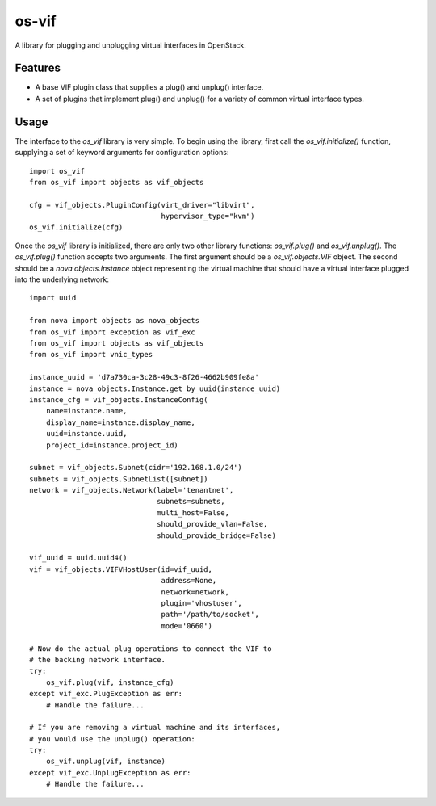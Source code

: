 ======
os-vif
======

A library for plugging and unplugging virtual interfaces in OpenStack.

Features
--------

* A base VIF plugin class that supplies a plug() and unplug() interface.
* A set of plugins that implement plug() and unplug() for a variety
  of common virtual interface types.

Usage
-----

The interface to the `os_vif` library is very simple. To begin using the
library, first call the `os_vif.initialize()` function, supplying a set of
keyword arguments for configuration options::

    import os_vif
    from os_vif import objects as vif_objects

    cfg = vif_objects.PluginConfig(virt_driver="libvirt",
                                   hypervisor_type="kvm")
    os_vif.initialize(cfg)

Once the `os_vif` library is initialized, there are only two other library
functions: `os_vif.plug()` and `os_vif.unplug()`. The `os_vif.plug()` function
accepts two arguments. The first argument should be a `os_vif.objects.VIF`
object. The second should be a `nova.objects.Instance` object representing
the virtual machine that should have a virtual interface plugged into the
underlying network::

    import uuid

    from nova import objects as nova_objects
    from os_vif import exception as vif_exc
    from os_vif import objects as vif_objects
    from os_vif import vnic_types

    instance_uuid = 'd7a730ca-3c28-49c3-8f26-4662b909fe8a'
    instance = nova_objects.Instance.get_by_uuid(instance_uuid)
    instance_cfg = vif_objects.InstanceConfig(
        name=instance.name,
	display_name=instance.display_name,
	uuid=instance.uuid,
	project_id=instance.project_id)

    subnet = vif_objects.Subnet(cidr='192.168.1.0/24')
    subnets = vif_objects.SubnetList([subnet])
    network = vif_objects.Network(label='tenantnet',
                                  subnets=subnets,
                                  multi_host=False,
                                  should_provide_vlan=False,
                                  should_provide_bridge=False)

    vif_uuid = uuid.uuid4()
    vif = vif_objects.VIFVHostUser(id=vif_uuid,
                                   address=None,
                                   network=network,
                                   plugin='vhostuser',
                                   path='/path/to/socket',
                                   mode='0660')

    # Now do the actual plug operations to connect the VIF to
    # the backing network interface.
    try:
        os_vif.plug(vif, instance_cfg)
    except vif_exc.PlugException as err:
        # Handle the failure...

    # If you are removing a virtual machine and its interfaces,
    # you would use the unplug() operation:
    try:
        os_vif.unplug(vif, instance)
    except vif_exc.UnplugException as err:
        # Handle the failure...
